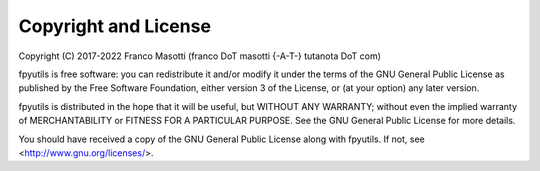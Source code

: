 Copyright and License
=====================

Copyright (C) 2017-2022 Franco Masotti (franco \D\o\T masotti {-A-T-} tutanota \D\o\T com)

fpyutils is free software: you can redistribute it and/or modify
it under the terms of the GNU General Public License as published by
the Free Software Foundation, either version 3 of the License, or
(at your option) any later version.

fpyutils is distributed in the hope that it will be useful,
but WITHOUT ANY WARRANTY; without even the implied warranty of
MERCHANTABILITY or FITNESS FOR A PARTICULAR PURPOSE.  See the
GNU General Public License for more details.

You should have received a copy of the GNU General Public License
along with fpyutils.  If not, see <http://www.gnu.org/licenses/>.
